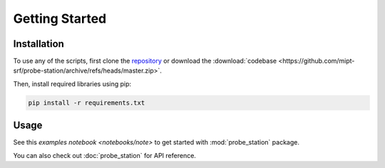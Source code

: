 Getting Started
===============

Installation
------------

To use any of the scripts, first clone the `repository <https://github.com/mipt-srf/probe-station>`_ or download the :download:`codebase <https://github.com/mipt-srf/probe-station/archive/refs/heads/master.zip>`.

Then, install required libraries using pip:

.. code-block:: console

   pip install -r requirements.txt

Usage
-----

See this `examples notebook <notebooks/note>` to get started with :mod:`probe_station` package.

You can also check out :doc:`probe_station` for API reference.